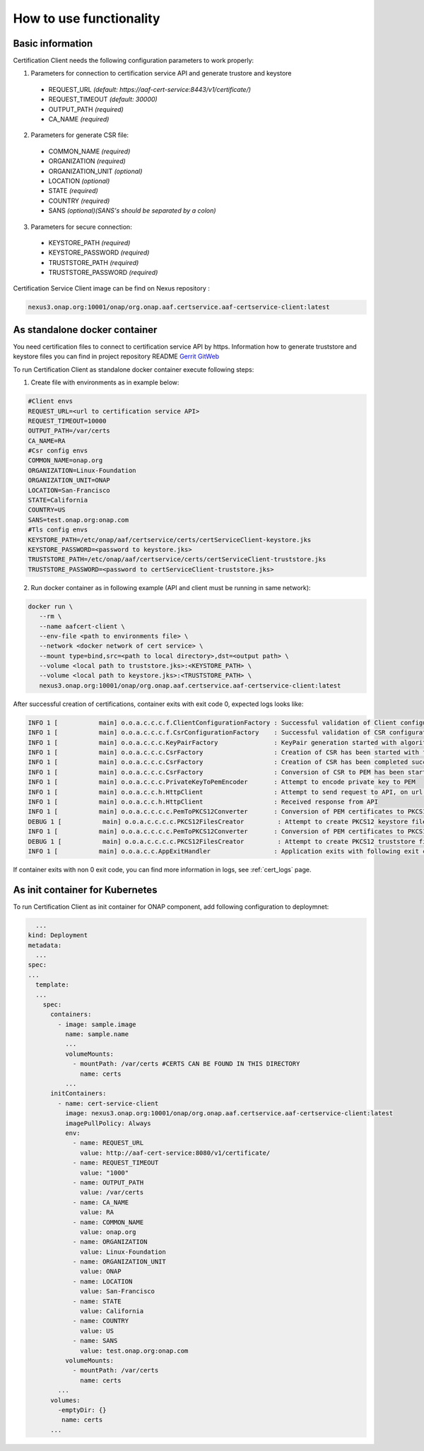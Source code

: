 .. This work is licensed under a Creative Commons Attribution 4.0 International License.
.. http://creativecommons.org/licenses/by/4.0
.. Copyright 2020 NOKIA

How to use functionality
========================

Basic information
-----------------
Certification Client needs the following configuration parameters to work properly:

1. Parameters for connection to certification service API and generate trustore and keystore
  
  - REQUEST_URL *(default: https://aaf-cert-service:8443/v1/certificate/)*
  - REQUEST_TIMEOUT *(default: 30000)*
  - OUTPUT_PATH *(required)*
  - CA_NAME *(required)* 


2. Parameters for generate CSR file:
  
  - COMMON_NAME *(required)*
  - ORGANIZATION *(required)*
  - ORGANIZATION_UNIT *(optional)*
  - LOCATION *(optional)*
  - STATE *(required)*
  - COUNTRY *(required)*
  - SANS *(optional)(SANS's should be separated by a colon)*

3. Parameters for secure connection: 

  - KEYSTORE_PATH *(required)*
  - KEYSTORE_PASSWORD *(required)*
  - TRUSTSTORE_PATH *(required)*
  - TRUSTSTORE_PASSWORD *(required)*

Certification Service Client image can be find on Nexus repository :

.. code-block:: bash

  nexus3.onap.org:10001/onap/org.onap.aaf.certservice.aaf-certservice-client:latest 


As standalone docker container
---------------------------
You need certification files to connect to certification service API by https. Information how to generate truststore and keystore files you can find in project repository README `Gerrit GitWeb <https://gerrit.onap.org/r/gitweb?p=aaf%2Fcertservice.git;a=summary>`__

To run Certification Client as standalone docker container execute following steps: 

1. Create file with environments as in example below:

.. code-block:: bash

  #Client envs
  REQUEST_URL=<url to certification service API>
  REQUEST_TIMEOUT=10000
  OUTPUT_PATH=/var/certs
  CA_NAME=RA
  #Csr config envs
  COMMON_NAME=onap.org
  ORGANIZATION=Linux-Foundation
  ORGANIZATION_UNIT=ONAP
  LOCATION=San-Francisco
  STATE=California
  COUNTRY=US
  SANS=test.onap.org:onap.com
  #Tls config envs
  KEYSTORE_PATH=/etc/onap/aaf/certservice/certs/certServiceClient-keystore.jks
  KEYSTORE_PASSWORD=<password to keystore.jks>
  TRUSTSTORE_PATH=/etc/onap/aaf/certservice/certs/certServiceClient-truststore.jks
  TRUSTSTORE_PASSWORD=<password to certServiceClient-truststore.jks>

2. Run docker container as in following example (API and client must be running in same network):

.. code-block:: bash

 docker run \
    --rm \
    --name aafcert-client \
    --env-file <path to environments file> \
    --network <docker network of cert service> \
    --mount type=bind,src=<path to local directory>,dst=<output path> \
    --volume <local path to truststore.jks>:<KEYSTORE_PATH> \
    --volume <local path to keystore.jks>:<TRUSTSTORE_PATH> \
    nexus3.onap.org:10001/onap/org.onap.aaf.certservice.aaf-certservice-client:latest 



After successful creation of certifications, container exits with exit code 0, expected logs looks like:

.. code-block:: bash

  INFO 1 [           main] o.o.a.c.c.c.f.ClientConfigurationFactory : Successful validation of Client configuration. Configuration data: REQUEST_URL: https://aaf-cert-service:8443/v1/certificate/, REQUEST_TIMEOUT: 10000, OUTPUT_PATH: /var/certs, CA_NAME: RA
  INFO 1 [           main] o.o.a.c.c.c.f.CsrConfigurationFactory    : Successful validation of CSR configuration. Configuration data: COMMON_NAME: onap.org, COUNTRY: US, STATE: California, ORGANIZATION: Linux-Foundation, ORGANIZATION_UNIT: ONAP, LOCATION: San-Francisco, SANS: test.onap.org:onap.org
  INFO 1 [           main] o.o.a.c.c.c.KeyPairFactory               : KeyPair generation started with algorithm: RSA and key size: 2048
  INFO 1 [           main] o.o.a.c.c.c.CsrFactory                   : Creation of CSR has been started with following parameters: COMMON_NAME: onap.org, COUNTRY: US, STATE: California, ORGANIZATION: Linux-Foundation, ORGANIZATION_UNIT: ONAP, LOCATION: San-Francisco, SANS: test.onap.org:onap.org
  INFO 1 [           main] o.o.a.c.c.c.CsrFactory                   : Creation of CSR has been completed successfully
  INFO 1 [           main] o.o.a.c.c.c.CsrFactory                   : Conversion of CSR to PEM has been started
  INFO 1 [           main] o.o.a.c.c.c.PrivateKeyToPemEncoder       : Attempt to encode private key to PEM
  INFO 1 [           main] o.o.a.c.c.h.HttpClient                   : Attempt to send request to API, on url: https://aaf-cert-service:8443/v1/certificate/RA 
  INFO 1 [           main] o.o.a.c.c.h.HttpClient                   : Received response from API
  INFO 1 [           main] o.o.a.c.c.c.c.PemToPKCS12Converter       : Conversion of PEM certificates to PKCS12 keystore
  DEBUG 1 [           main] o.o.a.c.c.c.c.PKCS12FilesCreator         : Attempt to create PKCS12 keystore files and saving data. Keystore path: /var/certs/keystore.jks
  INFO 1 [           main] o.o.a.c.c.c.c.PemToPKCS12Converter       : Conversion of PEM certificates to PKCS12 truststore
  DEBUG 1 [           main] o.o.a.c.c.c.c.PKCS12FilesCreator         : Attempt to create PKCS12 truststore files and saving data. Truststore path: /var/certs/truststore.jks
  INFO 1 [           main] o.o.a.c.c.AppExitHandler                 : Application exits with following exit code: 0 and message: Success


If container exits with non 0 exit code, you can find more information in logs, see :ref:`cert_logs` page.

As init container for Kubernetes
----------------------

To run Certification Client as init container for ONAP component, add following configuration to deploymnet:

.. code-block:: yaml

    ...
  kind: Deployment
  metadata:
    ...
  spec:
  ...
    template:
    ...
      spec:
        containers:
          - image: sample.image
            name: sample.name 
            ...
            volumeMounts:
              - mountPath: /var/certs #CERTS CAN BE FOUND IN THIS DIRECTORY
                name: certs
            ...
        initContainers:
          - name: cert-service-client
            image: nexus3.onap.org:10001/onap/org.onap.aaf.certservice.aaf-certservice-client:latest
            imagePullPolicy: Always
            env:
              - name: REQUEST_URL
                value: http://aaf-cert-service:8080/v1/certificate/
              - name: REQUEST_TIMEOUT
                value: "1000"
              - name: OUTPUT_PATH
                value: /var/certs
              - name: CA_NAME
                value: RA
              - name: COMMON_NAME
                value: onap.org
              - name: ORGANIZATION
                value: Linux-Foundation
              - name: ORGANIZATION_UNIT
                value: ONAP
              - name: LOCATION
                value: San-Francisco
              - name: STATE
                value: California
              - name: COUNTRY
                value: US
              - name: SANS
                value: test.onap.org:onap.com
            volumeMounts:
              - mountPath: /var/certs
                name: certs
          ...
        volumes: 
          -emptyDir: {}
           name: certs
        ...

 